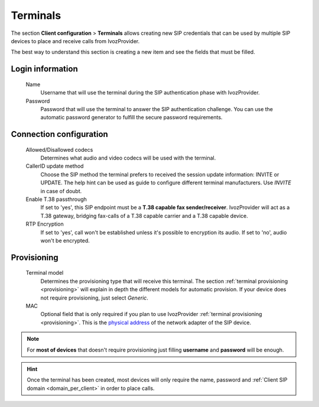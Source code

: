 .. _terminals:

#########
Terminals
#########

The section **Client configuration** > **Terminals** allows creating new
SIP credentials that can be used by multiple SIP devices to place and receive
calls from IvozProvider.

The best way to understand this section is creating a new item and see the 
fields that must be filled.

*****************
Login information
*****************
    Name
        Username that will use the terminal during the SIP authentication phase
        with IvozProvider.

    Password
        Password that will use the terminal to answer the SIP authentication
        challenge. You can use the automatic password generator to fulfill the
        secure password requirements.

************************
Connection configuration
************************
    Allowed/Disallowed codecs
        Determines what audio and video codecs will be used with the terminal.

    CallerID update method
        Choose the SIP method the terminal prefers to received the session
        update information: INVITE or UPDATE. The help hint can be used as
        guide to configure different terminal manufacturers. Use *INVITE* in 
        case of doubt.

    Enable T.38 passthrough
        If set to 'yes', this SIP endpoint must be a **T.38 capable fax sender/receiver**. IvozProvider
        will act as a T.38 gateway, bridging fax-calls of a T.38 capable carrier and a T.38 capable device.

    RTP Encryption
        If set to 'yes', call won't be established unless it's possible to encryption its audio. If set to 'no',
        audio won't be encrypted.

************
Provisioning
************
    Terminal model
        Determines the provisioning type that will receive this terminal.
        The section :ref:`terminal provisioning <provisioning>` will explain
        in depth the different models for automatic provision. If your device
        does not require provisioning, just select *Generic*.

    MAC
        Optional field that is only required if you plan to use IvozProvider 
        :ref:`terminal provisioning <provisioning>`. This is the `physical
        address <https://wikipedia.org/wiki/MAC_Address>`_ of the network 
        adapter of the SIP device.


.. note:: For **most of devices** that doesn't require provisioning just
   filling **username** and **password** will be enough.

.. hint:: Once the terminal has been created, most devices will only
   require the name, password and :ref:`Client SIP domain <domain_per_client>` 
   in order to place calls.
